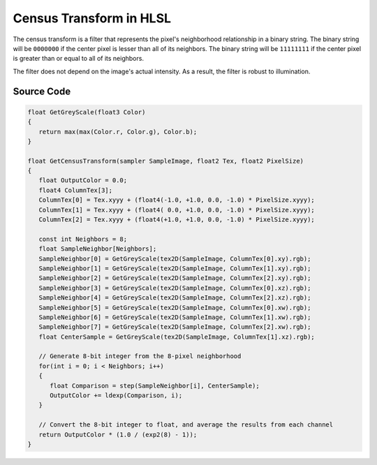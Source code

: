 
Census Transform in HLSL
========================

The census transform is a filter that represents the pixel's neighborhood relationship in a binary string. The binary string will be ``0000000`` if the center pixel is lesser than all of its neighbors. The binary string will be ``11111111`` if the center pixel is greater than or equal to all of its neighbors.

The filter does not depend on the image's actual intensity. As a result, the filter is robust to illumination.

Source Code
-----------

.. code::

   float GetGreyScale(float3 Color)
   {
      return max(max(Color.r, Color.g), Color.b);
   }

   float GetCensusTransform(sampler SampleImage, float2 Tex, float2 PixelSize)
   {
      float OutputColor = 0.0;
      float4 ColumnTex[3];
      ColumnTex[0] = Tex.xyyy + (float4(-1.0, +1.0, 0.0, -1.0) * PixelSize.xyyy);
      ColumnTex[1] = Tex.xyyy + (float4( 0.0, +1.0, 0.0, -1.0) * PixelSize.xyyy);
      ColumnTex[2] = Tex.xyyy + (float4(+1.0, +1.0, 0.0, -1.0) * PixelSize.xyyy);
      
      const int Neighbors = 8;
      float SampleNeighbor[Neighbors];
      SampleNeighbor[0] = GetGreyScale(tex2D(SampleImage, ColumnTex[0].xy).rgb);
      SampleNeighbor[1] = GetGreyScale(tex2D(SampleImage, ColumnTex[1].xy).rgb);
      SampleNeighbor[2] = GetGreyScale(tex2D(SampleImage, ColumnTex[2].xy).rgb);
      SampleNeighbor[3] = GetGreyScale(tex2D(SampleImage, ColumnTex[0].xz).rgb);
      SampleNeighbor[4] = GetGreyScale(tex2D(SampleImage, ColumnTex[2].xz).rgb);
      SampleNeighbor[5] = GetGreyScale(tex2D(SampleImage, ColumnTex[0].xw).rgb);
      SampleNeighbor[6] = GetGreyScale(tex2D(SampleImage, ColumnTex[1].xw).rgb);
      SampleNeighbor[7] = GetGreyScale(tex2D(SampleImage, ColumnTex[2].xw).rgb);
      float CenterSample = GetGreyScale(tex2D(SampleImage, ColumnTex[1].xz).rgb);

      // Generate 8-bit integer from the 8-pixel neighborhood
      for(int i = 0; i < Neighbors; i++)
      {
         float Comparison = step(SampleNeighbor[i], CenterSample);
         OutputColor += ldexp(Comparison, i);
      }

      // Convert the 8-bit integer to float, and average the results from each channel
      return OutputColor * (1.0 / (exp2(8) - 1));
   }
